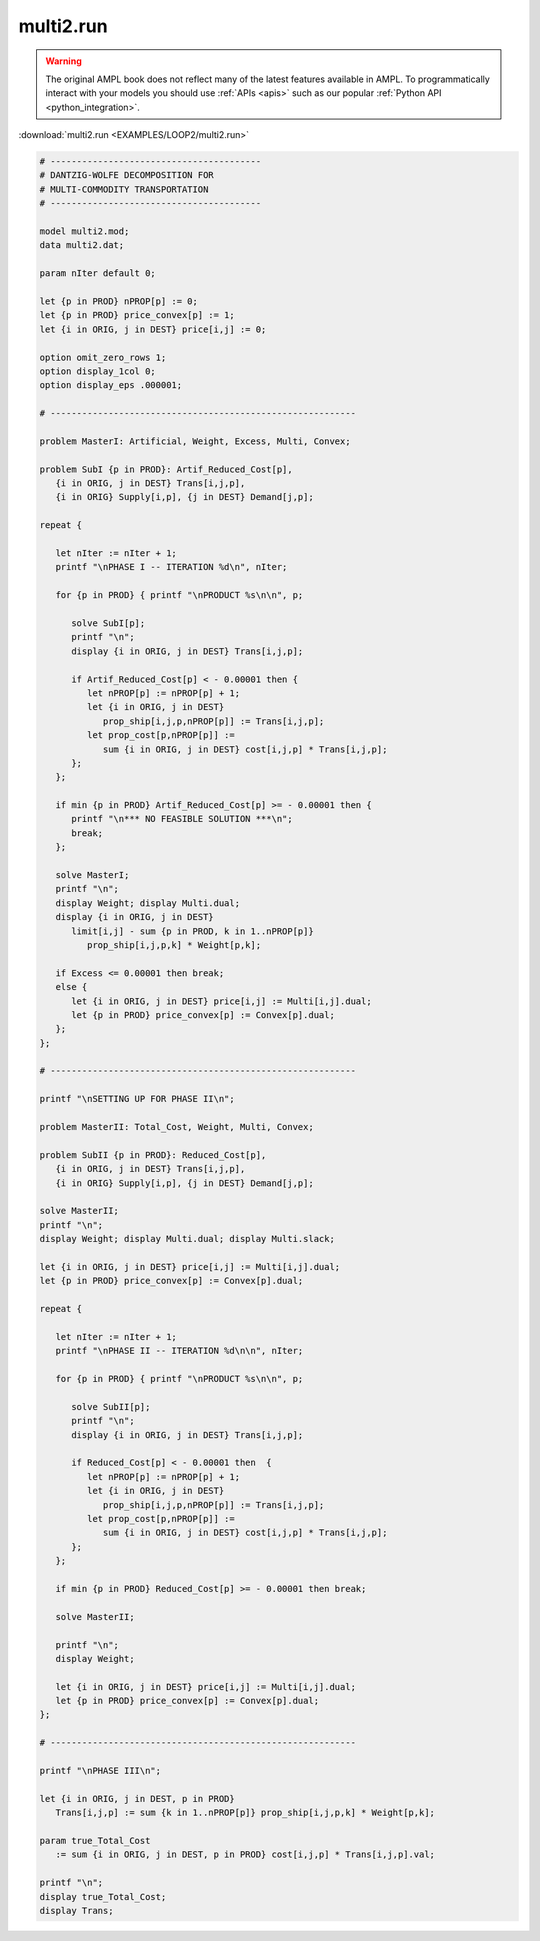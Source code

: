 multi2.run
==========


.. warning::
    The original AMPL book does not reflect many of the latest features available in AMPL.
    To programmatically interact with your models you should use :ref:`APIs <apis>` such as our popular :ref:`Python API <python_integration>`.

:download:`multi2.run <EXAMPLES/LOOP2/multi2.run>`

.. code-block:: ampl

    
    # ----------------------------------------
    # DANTZIG-WOLFE DECOMPOSITION FOR
    # MULTI-COMMODITY TRANSPORTATION
    # ----------------------------------------
    
    model multi2.mod;
    data multi2.dat;
    
    param nIter default 0;
    
    let {p in PROD} nPROP[p] := 0;
    let {p in PROD} price_convex[p] := 1;
    let {i in ORIG, j in DEST} price[i,j] := 0;
    
    option omit_zero_rows 1;
    option display_1col 0;
    option display_eps .000001;
    
    # ----------------------------------------------------------
    
    problem MasterI: Artificial, Weight, Excess, Multi, Convex;
    
    problem SubI {p in PROD}: Artif_Reduced_Cost[p], 
       {i in ORIG, j in DEST} Trans[i,j,p], 
       {i in ORIG} Supply[i,p], {j in DEST} Demand[j,p];
    
    repeat { 
    
       let nIter := nIter + 1;
       printf "\nPHASE I -- ITERATION %d\n", nIter;
    
       for {p in PROD} { printf "\nPRODUCT %s\n\n", p;
    
          solve SubI[p];
          printf "\n";
          display {i in ORIG, j in DEST} Trans[i,j,p];
    
          if Artif_Reduced_Cost[p] < - 0.00001 then {
             let nPROP[p] := nPROP[p] + 1;
             let {i in ORIG, j in DEST}
                prop_ship[i,j,p,nPROP[p]] := Trans[i,j,p];
             let prop_cost[p,nPROP[p]] := 
                sum {i in ORIG, j in DEST} cost[i,j,p] * Trans[i,j,p];
          };
       };
    
       if min {p in PROD} Artif_Reduced_Cost[p] >= - 0.00001 then {
          printf "\n*** NO FEASIBLE SOLUTION ***\n";
          break;
       };
    
       solve MasterI;
       printf "\n";
       display Weight; display Multi.dual;
       display {i in ORIG, j in DEST} 
          limit[i,j] - sum {p in PROD, k in 1..nPROP[p]} 
             prop_ship[i,j,p,k] * Weight[p,k];
    
       if Excess <= 0.00001 then break;
       else {
          let {i in ORIG, j in DEST} price[i,j] := Multi[i,j].dual;
          let {p in PROD} price_convex[p] := Convex[p].dual;
       };
    };
    
    # ----------------------------------------------------------
    
    printf "\nSETTING UP FOR PHASE II\n";
    
    problem MasterII: Total_Cost, Weight, Multi, Convex;
    
    problem SubII {p in PROD}: Reduced_Cost[p], 
       {i in ORIG, j in DEST} Trans[i,j,p], 
       {i in ORIG} Supply[i,p], {j in DEST} Demand[j,p];
    
    solve MasterII;
    printf "\n";
    display Weight; display Multi.dual; display Multi.slack;
    
    let {i in ORIG, j in DEST} price[i,j] := Multi[i,j].dual;
    let {p in PROD} price_convex[p] := Convex[p].dual;
    
    repeat {
    
       let nIter := nIter + 1;
       printf "\nPHASE II -- ITERATION %d\n\n", nIter;
    
       for {p in PROD} { printf "\nPRODUCT %s\n\n", p;
    
          solve SubII[p];
          printf "\n";
          display {i in ORIG, j in DEST} Trans[i,j,p];
    
          if Reduced_Cost[p] < - 0.00001 then  {
             let nPROP[p] := nPROP[p] + 1;
             let {i in ORIG, j in DEST}
                prop_ship[i,j,p,nPROP[p]] := Trans[i,j,p];
             let prop_cost[p,nPROP[p]] := 
                sum {i in ORIG, j in DEST} cost[i,j,p] * Trans[i,j,p];
          };
       };
    
       if min {p in PROD} Reduced_Cost[p] >= - 0.00001 then break;
    
       solve MasterII;
    	
       printf "\n";
       display Weight;
    
       let {i in ORIG, j in DEST} price[i,j] := Multi[i,j].dual;
       let {p in PROD} price_convex[p] := Convex[p].dual;
    };
    
    # ----------------------------------------------------------
    
    printf "\nPHASE III\n";
    
    let {i in ORIG, j in DEST, p in PROD}
       Trans[i,j,p] := sum {k in 1..nPROP[p]} prop_ship[i,j,p,k] * Weight[p,k];
    
    param true_Total_Cost 
       := sum {i in ORIG, j in DEST, p in PROD} cost[i,j,p] * Trans[i,j,p].val;
    
    printf "\n";
    display true_Total_Cost;
    display Trans;
